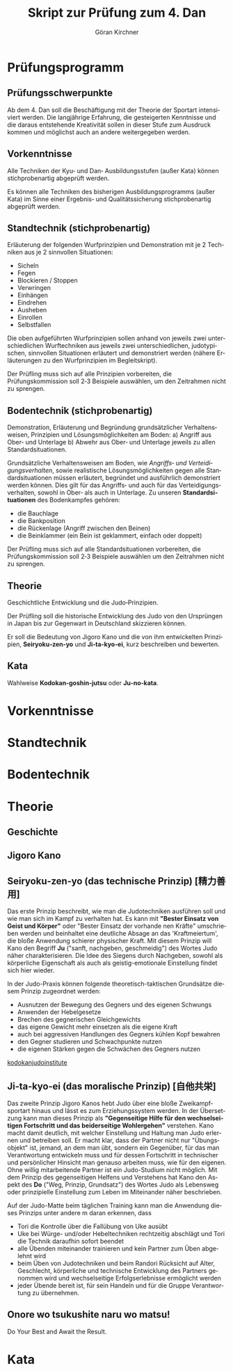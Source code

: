 #+Title: Skript zur Prüfung zum 4. Dan
#+Author: Göran Kirchner
#+Language: de

* Prüfungsprogramm

** Prüfungsschwerpunkte

Ab dem 4. Dan soll die Beschäftigung mit der Theorie der Sportart intensiviert werden.
Die langjährige Erfahrung, die gesteigerten Kenntnisse und die daraus entstehende Kreativität sollen in dieser Stufe zum Ausdruck kommen und möglichst auch an andere weitergegeben werden.

** Vorkenntnisse 

Alle Techniken der Kyu‐ und Dan‐ Ausbildungsstufen (außer Kata) können stichprobenartig abgeprüft werden.

Es können alle Techniken des bisherigen Ausbildungsprogramms (außer Kata) im Sinne
einer Ergebnis‐ und Qualitätssicherung stichprobenartig abgeprüft werden.

** Standtechnik (stichprobenartig)

Erläuterung der folgenden Wurfprinzipien und Demonstration mit je 2 Techniken aus je 2 sinnvollen Situationen:
- Sicheln
- Fegen
- Blockieren / Stoppen
- Verwringen
- Einhängen
- Eindrehen
- Ausheben
- Einrollen
- Selbstfallen

Die oben aufgeführten Wurfprinzipien sollen anhand von jeweils zwei unterschiedlichen Wurftechniken aus jeweils zwei unterschiedlichen, judotypischen, sinnvollen Situationen erläutert und demonstriert werden (nähere Erläuterungen zu den Wurfprinzipien im Begleitskript).

Der Prüfling muss sich auf alle Prinzipien vorbereiten, die Prüfungskommission soll 2‐3
Beispiele auswählen, um den Zeitrahmen nicht zu sprengen.

** Bodentechnik (stichprobenartig)

Demonstration, Erläuterung und Begründung grundsätzlicher Verhaltensweisen, Prinzipien und Lösungsmöglichkeiten am Boden:
a) Angriff aus Ober‐ und Unterlage
b) Abwehr aus Ober‐ und Unterlage
jeweils zu allen Standardsituationen.

Grundsätzliche Verhaltensweisen am Boden, wie /Angriffs‐ und Verteidigungsverhalten/,
sowie realistische Lösungsmöglichkeiten gegen alle Standardsituationen müssen
erläutert, begründet und ausführlich demonstriert werden können. Dies gilt für das
Angriffs‐ und auch für das Verteidigungsverhalten, sowohl in Ober‐ als auch in
Unterlage. Zu unseren *Standardsituationen* des Bodenkampfes gehören:
- die Bauchlage
- die Bankposition
- die Rückenlage (Angriff zwischen den Beinen)
- die Beinklammer (ein Bein ist geklammert, einfach oder doppelt)

Der Prüfling muss sich auf alle Standardsituationen vorbereiten, die
Prüfungskommission soll 2‐3 Beispiele auswählen um den Zeitrahmen nicht zu sprengen.

** Theorie 

Geschichtliche Entwicklung und die Judo‐Prinzipien.

Der Prüfling soll die historische Entwicklung des Judo von den Ursprüngen in Japan bis
zur Gegenwart in Deutschland skizzieren können.

Er soll die Bedeutung von Jigoro Kano und die von ihm entwickelten Prinzipien,
*Seiryoku‐zen‐yo* und *Ji‐ta‐kyo‐ei*, kurz beschreiben und bewerten.

** Kata 

Wahlweise *Kodokan‐goshin‐jutsu* oder *Ju‐no‐kata*.

* Vorkenntnisse

* Standtechnik

* Bodentechnik

* Theorie

** Geschichte

** Jigoro Kano

** Seiryoku‐zen‐yo (das technische Prinzip) [精力善用]

Das erste Prinzip beschreibt, wie man die Judotechniken ausführen soll und wie man sich im Kampf zu verhalten hat. Es kann mit *"Bester Einsatz von Geist und Körper"* oder "Bester Einsatz der vorhande
nen Kräfte" umschrieben werden und beinhaltet eine deutliche Absage an das 'Kraftmeiertum', die bloße Anwendung schierer physischer Kraft. Mit diesem Prinzip will Kano den Begriff *Ju* ("sanft, nachgeben, geschmeidig") des Wortes Judo näher charakterisieren. Die Idee des Siegens durch Nachgeben, sowohl als körperliche Eigenschaft als auch als geistig-emotionale Einstellung findet sich hier wieder. 

In der Judo-Praxis können folgende theoretisch-taktischen Grundsätze diesem Prinzip zugeordnet werden: 
- Ausnutzen der Bewegung des Gegners und des eigenen Schwungs 
- Anwenden der Hebelgesetze 
- Brechen des gegnerischen Gleichgewichts 
- das eigene Gewicht mehr einsetzen als die eigene Kraft 
- auch bei aggressiven Handlungen des Gegners kühlen Kopf bewahren 
- den Gegner studieren und Schwachpunkte nutzen 
- die eigenen Stärken gegen die Schwächen des Gegners nutzen 

[[http://kodokanjudoinstitute.org/en/doctrine/word/seiryoku-zenyo/][kodokanjudoinstitute]]

** Ji‐ta‐kyo‐ei (das moralische Prinzip) [自他共栄]

Das zweite Prinzip Jigoro Kanos hebt Judo über eine bloße Zweikampfsportart hinaus und lässt es zum Erziehungssystem werden. In der Übersetzung kann man dieses Prinzip als *"Gegenseitige Hilfe für den wechselseitigen Fortschritt und das beiderseitige Wohlergehen"* verstehen. Kano macht damit deutlich, mit welcher Einstellung und Haltung man Judo erlernen und betreiben soll. Er macht klar, dass der Partner nicht nur "Übungsobjekt" ist, jemand, an dem man übt, sondern ein Gegenüber, für das man Verantwortung entwickeln muss und für dessen Fortschritt in technischer und persönlicher Hinsicht man genauso arbeiten muss, wie für den eigenen. Ohne willig mitarbeitende Partner ist ein Judo-Studium nicht möglich. Mit dem Prinzip des gegenseitigen Helfens und Verstehens hat Kano den Aspekt des *Do* ("Weg, Prinzip, Grundsatz") des Wortes Judo als Lebensweg oder prinzipielle Einstellung zum Leben im Miteinander näher beschrieben. 

Auf der Judo-Matte beim täglichen Training kann man die Anwendung dieses Prinzips unter andere
m daran erkennen, dass 
- Tori die Kontrolle über die Fallübung von Uke ausübt 
- Uke bei Würge- und/oder Hebeltechniken rechtzeitig abschlägt und Tori die Technik daraufhin sofort beendet 
- alle Übenden miteinander trainieren und kein Partner zum Üben abgelehnt wird 
- beim Üben von Judotechniken und beim Randori Rücksicht auf Alter, Geschlecht, körperliche und technische  Entwicklung des Partners genommen wird und wechselseitige Erfolgserlebnisse ermöglicht werden 
- jeder Übende bereit ist, für sein Handeln und für die Gruppe Verantwortung zu übernehmen. 

** Onore wo tsukushite naru wo matsu!

Do Your Best and Await the Result.


* Kata


